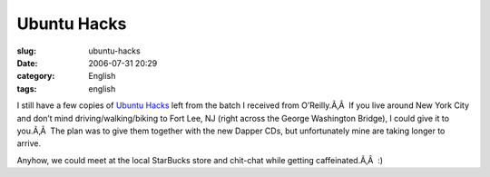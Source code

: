 Ubuntu Hacks
############
:slug: ubuntu-hacks
:date: 2006-07-31 20:29
:category: English
:tags: english

I still have a few copies of `Ubuntu
Hacks <http://www.oreilly.com/catalog/ubuntuhks/>`__ left from the batch
I received from O’Reilly.Ã‚Â  If you live around New York City and don’t
mind driving/walking/biking to Fort Lee, NJ (right across the George
Washington Bridge), I could give it to you.Ã‚Â  The plan was to give
them together with the new Dapper CDs, but unfortunately mine are taking
longer to arrive.

Anyhow, we could meet at the local StarBucks store and chit-chat while
getting caffeinated.Ã‚Â  :)
